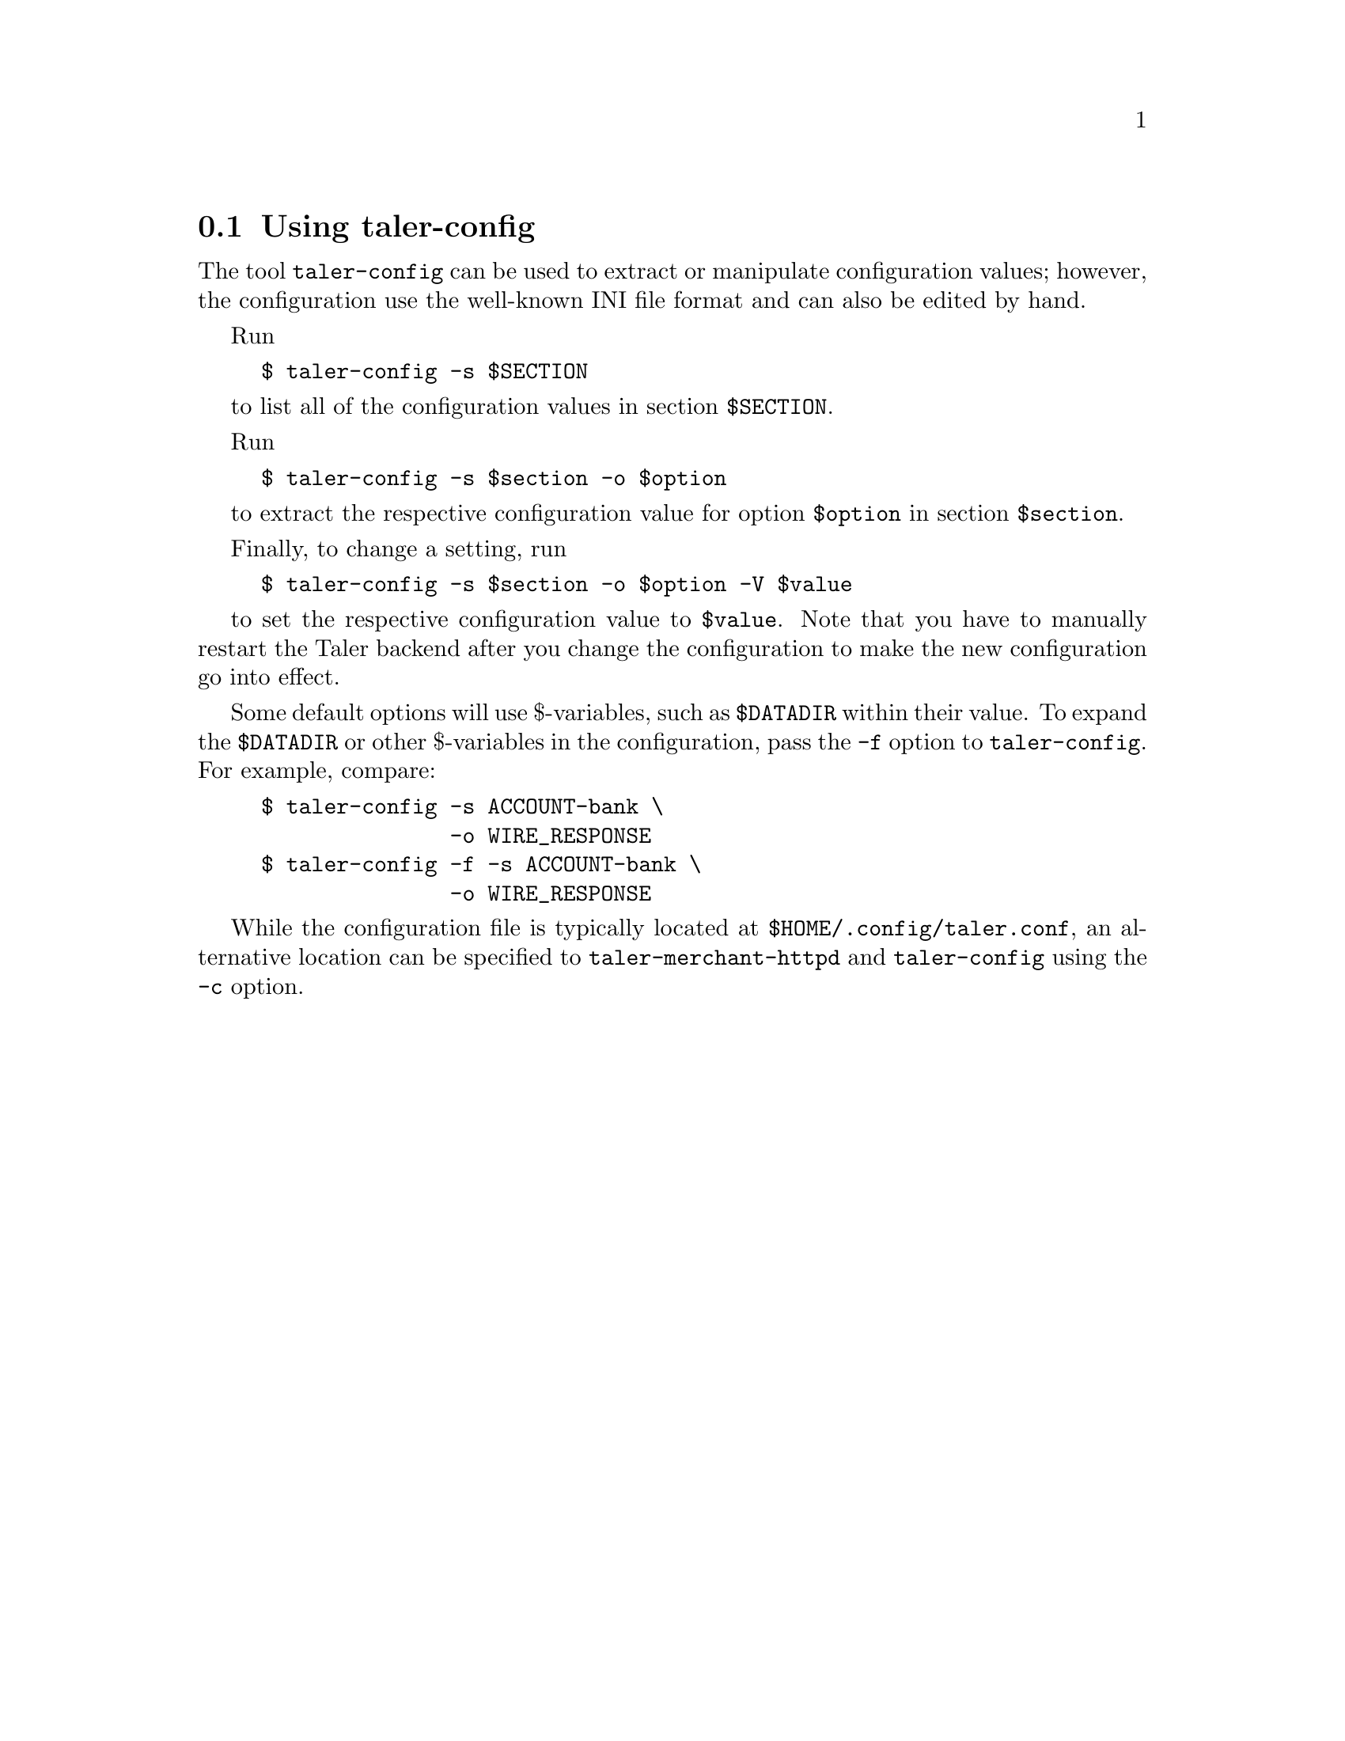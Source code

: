 @c This file is used both in the exchange and merchant
@c manuals. Edits should be propagated to both Gits!

@node Using taler-config
@section Using taler-config
@cindex taler-config

The tool @code{taler-config} can be used to
extract or manipulate configuration values; however, the configuration
use the well-known INI file format and can also be edited by hand.

Run
@example
$ taler-config -s $SECTION
@end example
to list all of the configuration values in section @code{$SECTION}.

Run
@example
$ taler-config -s $section -o $option
@end example
to extract the respective configuration value for option @code{$option}
in section @code{$section}.

Finally, to change a setting, run
@example
$ taler-config -s $section -o $option -V $value
@end example
to set the respective configuration value to @code{$value}. Note that you have to
manually restart the Taler backend after you change the configuration to
make the new configuration go into effect.

Some default options will use $-variables, such as @code{$DATADIR}
within their value.  To expand the @code{$DATADIR} or other $-variables
in the configuration, pass the @code{-f} option to
@code{taler-config}.  For example, compare:
@example
$ taler-config -s ACCOUNT-bank \
               -o WIRE_RESPONSE
$ taler-config -f -s ACCOUNT-bank \
               -o WIRE_RESPONSE
@end example

While the configuration file is typically located at
@code{$HOME/.config/taler.conf}, an alternative location can be
specified to @code{taler-merchant-httpd} and @code{taler-config} using
the @code{-c} option.
